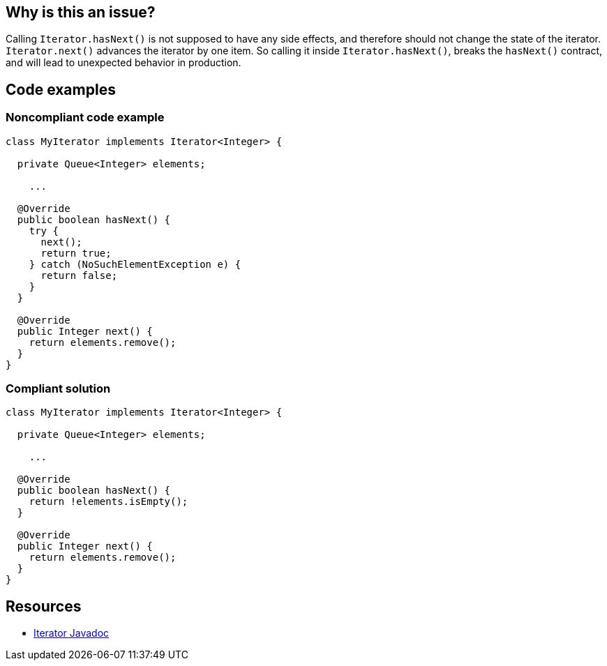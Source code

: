 == Why is this an issue?

Calling `Iterator.hasNext()` is not supposed to have any side effects, and therefore should not change the state of the iterator. `Iterator.next()` advances the iterator by one item. So calling it inside `Iterator.hasNext()`, breaks the `hasNext()` contract, and will lead to unexpected behavior in production.

== Code examples

=== Noncompliant code example

[source,java,diff-id=1,diff-type=noncompliant]
----
class MyIterator implements Iterator<Integer> {

  private Queue<Integer> elements;

    ...

  @Override
  public boolean hasNext() {
    try {
      next();
      return true;
    } catch (NoSuchElementException e) {
      return false;
    }
  }

  @Override
  public Integer next() {
    return elements.remove();
  }
}
----

=== Compliant solution

[source,java,diff-id=1,diff-type=compliant]
----
class MyIterator implements Iterator<Integer> {

  private Queue<Integer> elements;

    ...

  @Override
  public boolean hasNext() {
    return !elements.isEmpty();
  }

  @Override
  public Integer next() {
    return elements.remove();
  }
}
----

== Resources
* https://docs.oracle.com/en/java/javase/11/docs/api/java.base/java/util/Iterator.html[Iterator Javadoc]

ifdef::env-github,rspecator-view[]

'''
== Implementation Specification
(visible only on this page)

=== Message

Refactor the implementation of this "Iterator.hasNext()" method to not call "Iterator.next()".


'''
== Comments And Links
(visible only on this page)

=== is duplicated by: S2113

endif::env-github,rspecator-view[]
